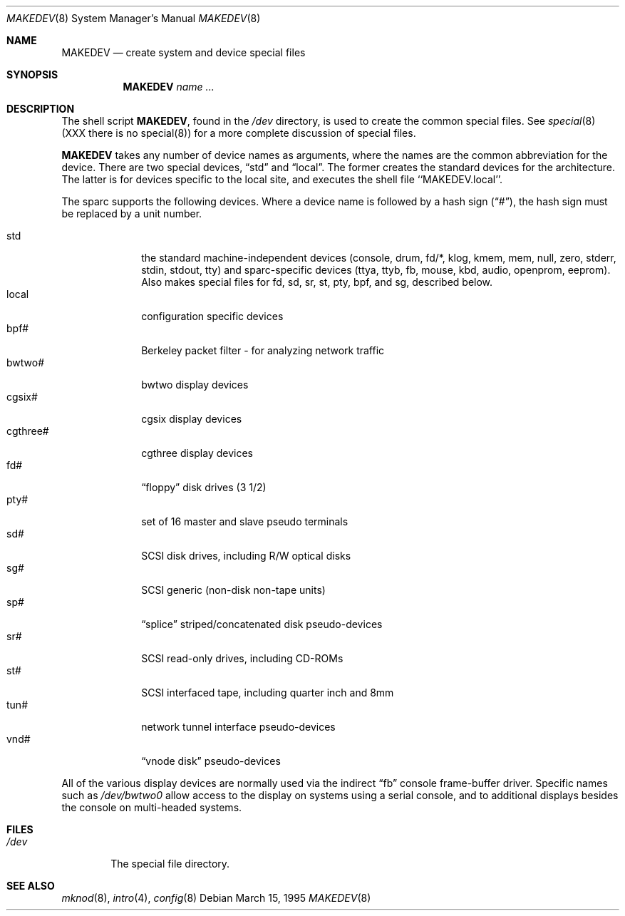.\" Copyright (c) 1995 Berkeley Software Design, Inc. All rights reserved.
.\" The Berkeley Software Design Inc. software License Agreement specifies
.\" the terms and conditions for redistribution.
.\"
.\"	BSDI MAKEDEV.8,v 1.4 1998/03/17 11:23:03 torek Exp
.Dd March 15, 1995
.Dt MAKEDEV 8
.Os
.Sh NAME
.Nm MAKEDEV
.Nd create system and device special files
.Sh SYNOPSIS
.Nm MAKEDEV
.Ar name ...
.Sh DESCRIPTION
The shell script
.Nm MAKEDEV ,
found in the
.Pa /dev
directory, is used to create the common special files.
See
.Xr special 8
(XXX there is no special(8))
for a more complete discussion of special files.
.Pp
.Nm MAKEDEV
takes any number of device names as arguments, where the names are
the common abbreviation for the device.
There are two special devices,
.Dq std
and
.Dq local .
The former creates the standard devices for the architecture.
The latter is for devices specific to the local site, and
executes the shell file ``MAKEDEV.local''.
.Pp
The sparc supports the following devices.
Where a device name is followed by a hash sign
.Pq Dq # ,
the hash sign must be replaced by a unit number.
.Pp
.Bl -tag -width cgthreeX -compact
.It std
the standard machine-independent devices
(console, drum, fd/*, klog, kmem, mem, null,
zero, stderr, stdin, stdout, tty)
and sparc-specific devices
(ttya, ttyb, fb, mouse, kbd, audio, openprom, eeprom).
Also makes special files for
fd, sd, sr, st, pty, bpf, and sg,
described below.
.It local
configuration specific devices
.It bpf#
Berkeley packet filter - for analyzing network traffic
.It bwtwo#
bwtwo display devices
.It cgsix#
cgsix display devices
.It cgthree#
cgthree display devices
.It fd#
.Dq floppy
disk drives (3 1/2)
.It pty#
set of 16 master and slave pseudo terminals
.It sd#
SCSI disk drives, including R/W optical disks
.It sg#
SCSI generic (non-disk non-tape units)
.It sp#
.Dq splice
striped/concatenated disk pseudo-devices
.It sr#
SCSI read-only drives, including CD-ROMs
.It st#
SCSI interfaced tape, including quarter inch and 8mm
.It tun#
network tunnel interface pseudo-devices
.It vnd#
.Dq "vnode disk"
pseudo-devices
.El
.Pp
All of the various display devices
are normally used via the indirect
.Dq fb
console frame-buffer driver.
Specific names such as
.Pa /dev/bwtwo0
allow access to the display on systems using a serial console,
and to additional displays besides the console
on multi-headed systems.
.Sh FILES
.Bl -tag -width /dev
.It Pa /dev
The special file directory.
.El
.Sh SEE ALSO
.Xr mknod 8 ,
.Xr intro 4 ,
.Xr config 8
